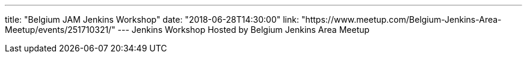 ---
title: "Belgium JAM Jenkins Workshop"
date: "2018-06-28T14:30:00"
link: "https://www.meetup.com/Belgium-Jenkins-Area-Meetup/events/251710321/"
---
Jenkins Workshop Hosted by Belgium Jenkins Area Meetup
